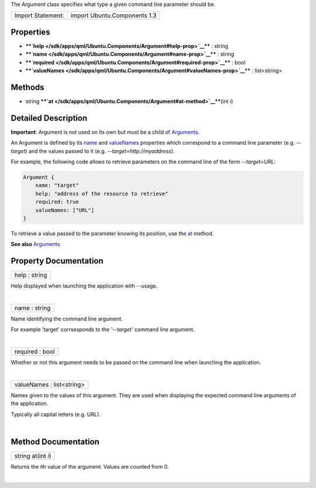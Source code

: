 The Argument class specifies what type a given command line parameter
should be.

+---------------------+--------------------------------+
| Import Statement:   | import Ubuntu.Components 1.3   |
+---------------------+--------------------------------+

Properties
----------

-  ****`help </sdk/apps/qml/Ubuntu.Components/Argument#help-prop>`__****
   : string
-  ****`name </sdk/apps/qml/Ubuntu.Components/Argument#name-prop>`__****
   : string
-  ****`required </sdk/apps/qml/Ubuntu.Components/Argument#required-prop>`__****
   : bool
-  ****`valueNames </sdk/apps/qml/Ubuntu.Components/Argument#valueNames-prop>`__****
   : list<string>

Methods
-------

-  string
   ****`at </sdk/apps/qml/Ubuntu.Components/Argument#at-method>`__****\ (int
   *i*)

Detailed Description
--------------------

**Important**: Argument is not used on its own but must be a child of
`Arguments </sdk/apps/qml/Ubuntu.Components/Arguments/>`__.

An Argument is defined by its
`name </sdk/apps/qml/Ubuntu.Components/Argument#name-prop>`__ and
`valueNames </sdk/apps/qml/Ubuntu.Components/Argument#valueNames-prop>`__
properties which correspond to a command line parameter (e.g.
*--target*) and the values passed to it (e.g.
*--target=http://myaddress*).

For example, the following code allows to retrieve parameters on the
command line of the form *--target=URL*:

.. code:: qml

    Argument {
        name: "target"
        help: "address of the resource to retrieve"
        required: true
        valueNames: ["URL"]
    }

To retrieve a value passed to the parameter knowing its position, use
the `at </sdk/apps/qml/Ubuntu.Components/Argument#at-method>`__ method.

**See also** `Arguments </sdk/apps/qml/Ubuntu.Components/Arguments/>`__.

Property Documentation
----------------------

+--------------------------------------------------------------------------+
|        \ help : string                                                   |
+--------------------------------------------------------------------------+

Help displayed when launching the application with --usage.

| 

+--------------------------------------------------------------------------+
|        \ name : string                                                   |
+--------------------------------------------------------------------------+

Name identifying the command line argument.

For example 'target' corrsesponds to the *'--target'* command line
argument.

| 

+--------------------------------------------------------------------------+
|        \ required : bool                                                 |
+--------------------------------------------------------------------------+

Whether or not this argument needs to be passed on the command line when
launching the application.

| 

+--------------------------------------------------------------------------+
|        \ valueNames : list<string>                                       |
+--------------------------------------------------------------------------+

Names given to the values of this argument. They are used when
displaying the expected command line arguments of the application.

Typically all capital letters (e.g. URL).

| 

Method Documentation
--------------------

+--------------------------------------------------------------------------+
|        \ string at(int *i*)                                              |
+--------------------------------------------------------------------------+

Returns the *i*\ th value of the argument. Values are counted from 0.

| 
